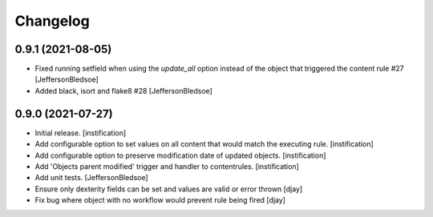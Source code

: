Changelog
=========

0.9.1 (2021-08-05)
------------------

- Fixed running setfield when using the `update_all` option instead of the object that triggered the content rule #27 [JeffersonBledsoe]
- Added black, isort and flake8 #28 [JeffersonBledsoe]


0.9.0 (2021-07-27)
------------------

- Initial release.
  [instification]

- Add configurable option to set values on all content that would match the executing rule.
  [instification]

- Add configurable option to preserve modification date of updated objects.
  [instification]

- Add 'Objects parent modified' trigger and handler to contentrules.
  [instification]

- Add unit tests.
  [JeffersonBledsoe]

- Ensure only dexterity fields can be set and values are valid or error thrown
  [djay]

- Fix bug where object with no workflow would prevent rule being fired
  [djay]
